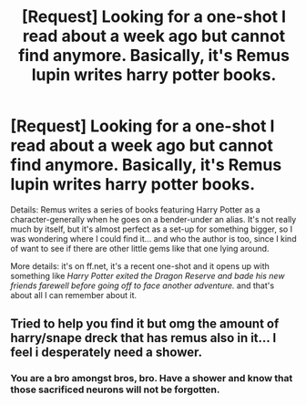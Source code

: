 #+TITLE: [Request] Looking for a one-shot I read about a week ago but cannot find anymore. Basically, it's Remus lupin writes harry potter books.

* [Request] Looking for a one-shot I read about a week ago but cannot find anymore. Basically, it's Remus lupin writes harry potter books.
:PROPERTIES:
:Author: darklooshkin
:Score: 6
:DateUnix: 1469754373.0
:DateShort: 2016-Jul-29
:FlairText: Request
:END:
Details: Remus writes a series of books featuring Harry Potter as a character-generally when he goes on a bender-under an alias. It's not really much by itself, but it's almost perfect as a set-up for something bigger, so I was wondering where I could find it... and who the author is too, since I kind of want to see if there are other little gems like that one lying around.

More details: it's on ff.net, it's a recent one-shot and it opens up with something like /Harry Potter exited the Dragon Reserve and bade his new friends farewell before going off to face another adventure./ and that's about all I can remember about it.


** Tried to help you find it but omg the amount of harry/snape dreck that has remus also in it... I feel i desperately need a shower.
:PROPERTIES:
:Author: viol8er
:Score: 4
:DateUnix: 1469761128.0
:DateShort: 2016-Jul-29
:END:

*** You are a bro amongst bros, bro. Have a shower and know that those sacrificed neurons will not be forgotten.
:PROPERTIES:
:Author: darklooshkin
:Score: 2
:DateUnix: 1469795430.0
:DateShort: 2016-Jul-29
:END:
